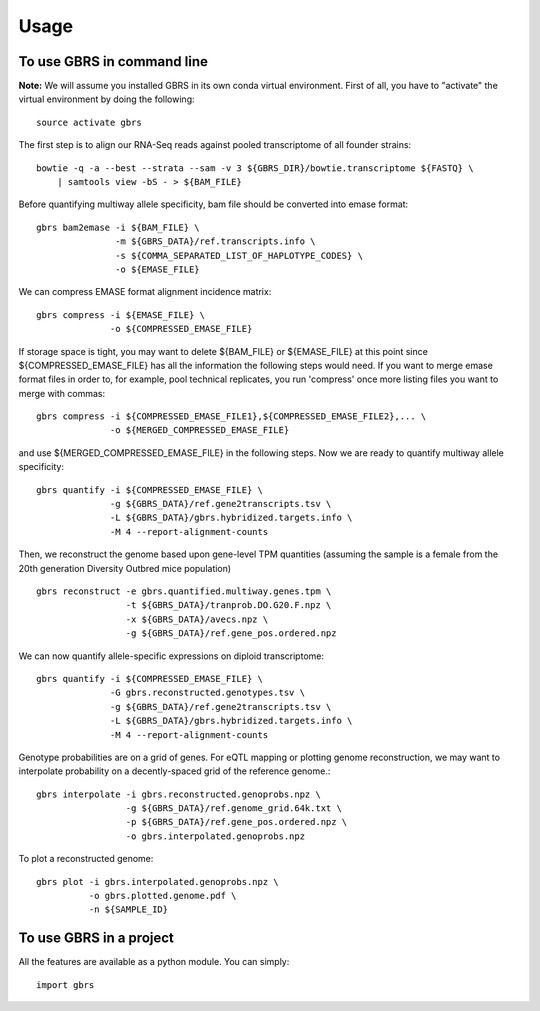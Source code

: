 =====
Usage
=====

To use GBRS in command line
~~~~~~~~~~~~~~~~~~~~~~~~~~~

**Note:** We will assume you installed GBRS in its own conda virtual environment. First of all, you have to "activate" the virtual environment by doing the following::

    source activate gbrs

The first step is to align our RNA-Seq reads against pooled transcriptome of all founder strains::

    bowtie -q -a --best --strata --sam -v 3 ${GBRS_DIR}/bowtie.transcriptome ${FASTQ} \
        | samtools view -bS - > ${BAM_FILE}

Before quantifying multiway allele specificity, bam file should be converted into emase format::

    gbrs bam2emase -i ${BAM_FILE} \
                   -m ${GBRS_DATA}/ref.transcripts.info \
                   -s ${COMMA_SEPARATED_LIST_OF_HAPLOTYPE_CODES} \
                   -o ${EMASE_FILE}

We can compress EMASE format alignment incidence matrix::

    gbrs compress -i ${EMASE_FILE} \
                  -o ${COMPRESSED_EMASE_FILE}

If storage space is tight, you may want to delete ${BAM_FILE} or ${EMASE_FILE} at this point since ${COMPRESSED_EMASE_FILE} has all the information the following steps would need. If you want to merge emase format files in order to, for example, pool technical replicates, you run 'compress' once more listing files you want to merge with commas::

    gbrs compress -i ${COMPRESSED_EMASE_FILE1},${COMPRESSED_EMASE_FILE2},... \
                  -o ${MERGED_COMPRESSED_EMASE_FILE}

and use ${MERGED_COMPRESSED_EMASE_FILE} in the following steps. Now we are ready to quantify multiway allele specificity::

    gbrs quantify -i ${COMPRESSED_EMASE_FILE} \
                  -g ${GBRS_DATA}/ref.gene2transcripts.tsv \
                  -L ${GBRS_DATA}/gbrs.hybridized.targets.info \
                  -M 4 --report-alignment-counts

Then, we reconstruct the genome based upon gene-level TPM quantities (assuming the sample is a female from the 20th generation Diversity Outbred mice population) ::

    gbrs reconstruct -e gbrs.quantified.multiway.genes.tpm \
                     -t ${GBRS_DATA}/tranprob.DO.G20.F.npz \
                     -x ${GBRS_DATA}/avecs.npz \
                     -g ${GBRS_DATA}/ref.gene_pos.ordered.npz

We can now quantify allele-specific expressions on diploid transcriptome::

    gbrs quantify -i ${COMPRESSED_EMASE_FILE} \
                  -G gbrs.reconstructed.genotypes.tsv \
                  -g ${GBRS_DATA}/ref.gene2transcripts.tsv \
                  -L ${GBRS_DATA}/gbrs.hybridized.targets.info \
                  -M 4 --report-alignment-counts

Genotype probabilities are on a grid of genes. For eQTL mapping or plotting genome reconstruction, we may want to interpolate probability on a decently-spaced grid of the reference genome.::

    gbrs interpolate -i gbrs.reconstructed.genoprobs.npz \
                     -g ${GBRS_DATA}/ref.genome_grid.64k.txt \
                     -p ${GBRS_DATA}/ref.gene_pos.ordered.npz \
                     -o gbrs.interpolated.genoprobs.npz

To plot a reconstructed genome::

    gbrs plot -i gbrs.interpolated.genoprobs.npz \
              -o gbrs.plotted.genome.pdf \
              -n ${SAMPLE_ID}


To use GBRS in a project
~~~~~~~~~~~~~~~~~~~~~~~~

All the features are available as a python module. You can simply::

    import gbrs

